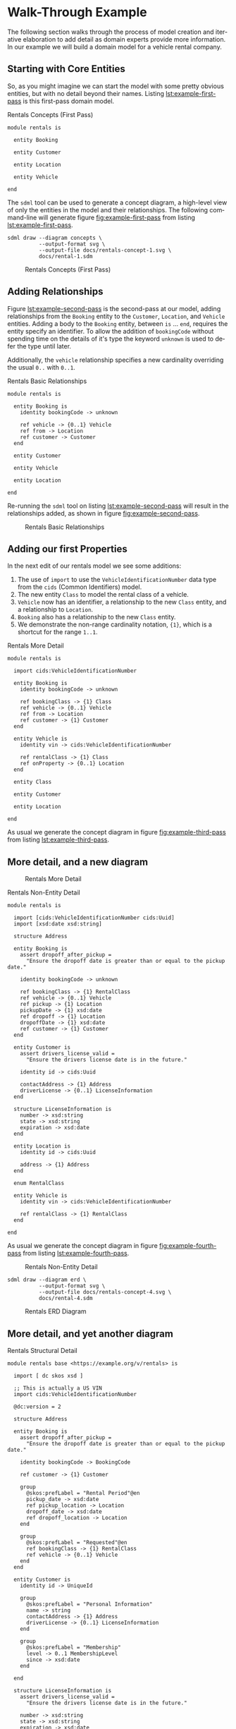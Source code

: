 #+LANGUAGE: en
#+STARTUP: overview hidestars inlineimages entitiespretty

* Walk-Through Example

The following section walks through the process of model creation and iterative elaboration to add detail as domain
experts provide more information. In our example we will build a domain model for a vehicle rental company.

** Starting with Core Entities

So, as you might imagine we can start the model with some pretty obvious entities, but with no detail beyond their
names. Listing [[lst:example-first-pass]] is this first-pass domain model.

#+NAME: lst:example-first-pass
#+CAPTION: Rentals Concepts (First Pass)
#+BEGIN_SRC sdml :cmdline draw --diagram concepts :file ./rentals-concept-1.svg :exports both :noweb yes
module rentals is

  entity Booking

  entity Customer

  entity Location

  entity Vehicle

end
#+END_SRC

The =sdml= tool can be used to generate a concept diagram, a high-level view of only the entities in the model and their
relationships. The following command-line will generate figure [[fig:example-first-pass]] from listing
[[lst:example-first-pass]].

#+BEGIN_EXAMPLE
sdml draw --diagram concepts \
          --output-format svg \
          --output-file docs/rentals-concept-1.svg \
          docs/rental-1.sdm
#+END_EXAMPLE

#+NAME: fig:example-first-pass
#+CAPTION: Rentals Concepts (First Pass)
#+RESULTS: lst:example-first-pass
[[file:./rentals-concept-1.svg]]

** Adding Relationships

Figure [[lst:example-second-pass]] is the second-pass at our model, adding relationships from the ~Booking~ entity to the
~Customer~, ~Location~, and  ~Vehicle~ entities. Adding a body to the ~Booking~ entity, between =is= … =end=, requires the entity
specify an identifier. To allow the addition of ~bookingCode~ without spending time on the details of it's type the
keyword ~unknown~ is used to defer the type until later.

Additionally, the ~vehicle~ relationship specifies a new cardinality overriding the usual =0..= with =0..1=.

#+NAME: lst:example-second-pass
#+CAPTION: Rentals Basic Relationships
#+BEGIN_SRC sdml :cmdline draw --diagram concepts :file ./rentals-concept-2.svg :exports both :noweb yes
module rentals is

  entity Booking is
    identity bookingCode -> unknown

    ref vehicle -> {0..1} Vehicle
    ref from -> Location
    ref customer -> Customer
  end

  entity Customer

  entity Vehicle

  entity Location

end
#+END_SRC

Re-running the =sdml= tool on listing [[lst:example-second-pass]] will result in the relationships added, as shown in figure
[[fig:example-second-pass]].

#+NAME: fig:example-second-pass
#+CAPTION: Rentals Basic Relationships
#+RESULTS: lst:example-second-pass
[[file:./rentals-concept-2.svg]]

** Adding our first Properties

In the next edit of our rentals model we see some additions:

1. The use of =import= to use the ~VehicleIdentificationNumber~ data type from the ~cids~ (Common Identifiers) model.
1. The new entity ~Class~ to model the rental class of a vehicle.
1. ~Vehicle~ now has an identifier, a relationship to the new ~Class~ entity, and a relationship to ~Location~.
1. ~Booking~ also has a relationship to the new ~Class~ entity.
1. We demonstrate the non-range cardinality notation, ={1}=, which is a shortcut for the range =1..1=.

#+NAME: lst:example-third-pass
#+CAPTION: Rentals More Detail
#+BEGIN_SRC sdml :exports code :noeval
module rentals is

  import cids:VehicleIdentificationNumber

  entity Booking is
    identity bookingCode -> unknown

    ref bookingClass -> {1} Class
    ref vehicle -> {0..1} Vehicle
    ref from -> Location
    ref customer -> {1} Customer
  end

  entity Vehicle is
    identity vin -> cids:VehicleIdentificationNumber

    ref rentalClass -> {1} Class
    ref onProperty -> {0..1} Location
  end

  entity Class

  entity Customer

  entity Location

end
#+END_SRC

As usual we generate the concept diagram in figure [[fig:example-third-pass]] from listing [[lst:example-third-pass]].

#+NAME: fig:example-third-pass
#+BEGIN_SRC sdml :cmdline draw --diagram concepts :file ./rentals-concept-3.svg :exports results :noweb yes
<<lst:example-third-pass>>
#+END_SRC

** More detail, and a new diagram

#+CAPTION: Rentals More Detail
#+RESULTS: fig:example-third-pass
[[file:./rentals-concept-3.svg]]

#+NAME: lst:example-fourth-pass
#+CAPTION: Rentals Non-Entity Detail
#+BEGIN_SRC sdml :cmdline draw --diagram concepts :file ./rentals-concept-4.svg :exports both :noweb yes
module rentals is

  import [cids:VehicleIdentificationNumber cids:Uuid]
  import [xsd:date xsd:string]

  structure Address

  entity Booking is
    assert dropoff_after_pickup =
      "Ensure the dropoff date is greater than or equal to the pickup date."
      
    identity bookingCode -> unknown

    ref bookingClass -> {1} RentalClass
    ref vehicle -> {0..1} Vehicle
    ref pickup -> {1} Location
    pickupDate -> {1} xsd:date
    ref dropoff -> {1} Location
    dropoffDate -> {1} xsd:date
    ref customer -> {1} Customer
  end

  entity Customer is
    assert drivers_license_valid =
      "Ensure the drivers license date is in the future."

    identity id -> cids:Uuid

    contactAddress -> {1} Address
    driverLicense -> {0..1} LicenseInformation
  end

  structure LicenseInformation is
    number -> xsd:string
    state -> xsd:string
    expiration -> xsd:date
  end

  entity Location is
    identity id -> cids:Uuid

    address -> {1} Address
  end

  enum RentalClass

  entity Vehicle is
    identity vin -> cids:VehicleIdentificationNumber

    ref rentalClass -> {1} RentalClass
  end

end
#+END_SRC

As usual we generate the concept diagram in figure [[fig:example-fourth-pass]] from listing [[lst:example-fourth-pass]].

#+NAME: fig:example-fourth-pass
#+CAPTION: Rentals Non-Entity Detail
#+RESULTS: lst:example-fourth-pass
[[file:./rentals-concept-4.svg]]

#+BEGIN_EXAMPLE
sdml draw --diagram erd \
          --output-format svg \
          --output-file docs/rentals-concept-4.svg \
          docs/rental-4.sdm
#+END_EXAMPLE

#+NAME: lst:example-fourth-pass-erd
#+BEGIN_SRC sdml :cmdline draw --diagram erd :file ./rentals-erd-4.svg :exports results :noweb yes
<<lst:example-third-pass>>
#+END_SRC

#+NAME: fig:example-fourth-pass-erd
#+CAPTION: Rentals ERD Diagram
#+RESULTS: lst:example-fourth-pass-erd
[[./rentals-erd-4.svg]]

** More detail, and yet another diagram

#+NAME: lst:example-fifth-pass
#+CAPTION: Rentals Structural Detail
#+BEGIN_SRC sdml :cmdline draw --diagram uml-class :file ./rentals-uml-5.svg :exports both :noweb yes
module rentals base <https://example.org/v/rentals> is

  import [ dc skos xsd ]

  ;; This is actually a US VIN
  import cids:VehicleIdentificationNumber

  @dc:version = 2

  structure Address

  entity Booking is
    assert dropoff_after_pickup =
      "Ensure the dropoff date is greater than or equal to the pickup date."

    identity bookingCode -> BookingCode

    ref customer -> {1} Customer

    group
      @skos:prefLabel = "Rental Period"@en
      pickup_date -> xsd:date
      ref pickup_location -> Location
      dropoff_date -> xsd:date
      ref dropoff_location -> Location
    end

    group
      @skos:prefLabel = "Requested"@en
      ref bookingClass -> {1} RentalClass
      ref vehicle -> {0..1} Vehicle
    end
  end

  entity Customer is
    identity id -> UniqueId

    group
      @skos:prefLabel = "Personal Information"
      name -> string
      contactAddress -> {1} Address
      driverLicense -> {0..1} LicenseInformation
    end
  
    group
      @skos:prefLabel = "Membership"
      level -> 0..1 MembershipLevel
      since -> xsd:date
    end
  
  end

  structure LicenseInformation is
    assert drivers_license_valid =
      "Ensure the drivers license date is in the future."
  
    number -> xsd:string
    state -> xsd:string
    expiration -> xsd:date
  end

  entity Location is
    identity id -> cids:Uuid

    address -> {1} Address
  end

  enum MembershipLevel of
    Basic = 1
    Silver = 2
    Gold = 3
  end

  enum RentalClass of
    SubCompact = 1
    Compact = 2
    FullSize = 3
    CompactUtilityVehicle = 4
    FullSizeUtilityVehicle = 5
    Luxury = 6
    Sports = 7
  end

  datatype BookingCode <- xsd:string is
    @xsd:pattern = "[A-Za-z0-9_-]{22}"
  end

  entity Vehicle is
    @skos:prefLabel = "Vehicle"@en

    identity vin -> VehicleIdentificationNumber

    information -> VehicleInformation
    ref rentalClass -> {1} RentalClass
  end

  structure VehicleInformation is
    make -> xsd:string
    model -> xsd:string
    year -> xsd:integer is
      @xsd:minValue = 2000
      @xsd:maxValue = 3000
    end
  end

  event VehicleAssigned source Booking is
    vehicle -> VehicleIdentificationNumber
  end

end
#+END_SRC

#+NAME: fig:example-fifth-pass
#+CAPTION: Rentals Structural Detail
#+RESULTS: lst:example-fifth-pass
[[file:./rentals-uml-5.svg]]

